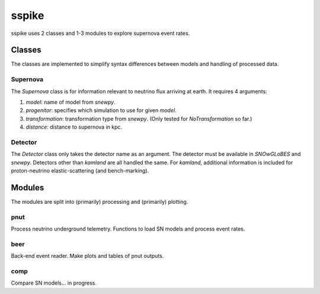 sspike
======

sspike uses 2 classes and 1-3 modules to explore supernova event rates.

Classes
-------

The classes are implemented to simplify syntax differences between models and handling of processed data.

Supernova
^^^^^^^^^

The `Supernova` class is for information relevant to neutrino flux arriving at earth.  It requires 4 arguments:

1. `model`: name of model from `snewpy`.
2. `progenitor`: specifies which simulation to use for given `model`.
3. `transformation`: transformation type from `snewpy`. (Only tested for `NoTransformation` so far.)
4. `distance`: distance to supernova in kpc.

Detector
^^^^^^^^

The `Detector` class only takes the detector name as an argument.  The detector must be available in `SNOwGLoBES` and `snewpy`.  Detectors other than `kamland` are all handled the same.  For `kamland`, additional information is included for proton-neutrino elastic-scattering (and bench-marking).

Modules
-------

The modules are split into (primarily) processing and (primarily) plotting.

pnut
^^^^

Process neutrino underground telemetry.  Functions to load SN models and process event rates.

beer
^^^^

Back-end event reader.  Make plots and tables of pnut outputs.

comp
^^^^

Compare SN models... in progress.
